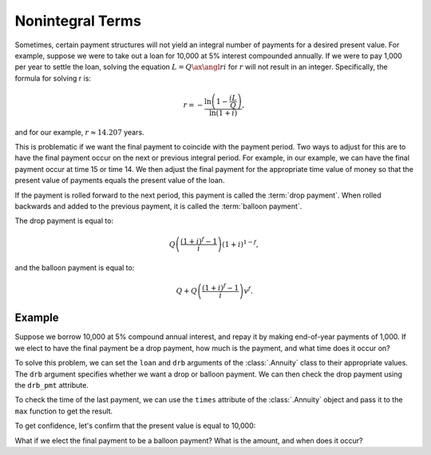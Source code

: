==================
Nonintegral Terms
==================

.. meta::
   :description: TmVal documentation annuities with nonintegral terms.
   :keywords: annuity, nonintegral, integral, non-integral, term, formula, actuarial, python, package

Sometimes, certain payment structures will not yield an integral number of payments for a desired present value. For example, suppose we were to take out a loan for 10,000 at 5% interest compounded annually. If we were to pay 1,000 per year to settle the loan, solving the equation :math:`L=Q\ax{\angl{r} i}` for :math:`r` will not result in an integer. Specifically, the formula for solving r is:

.. math::

   r = -\frac{\ln\left(1-\frac{iL}{Q}\right)}{\ln(1 + i)},

and for our example, :math:`r \approx 14.207` years.

This is problematic if we want the final payment to coincide with the payment period. Two ways to adjust for this are to have the final payment occur on the next or previous integral period. For example, in our example, we can have the final payment occur at time 15 or time 14. We then adjust the final payment for the appropriate time value of money so that the present value of payments equals the present value of the loan.

If the payment is rolled forward to the next period, this payment is called the :term:`drop payment`. When rolled backwards and added to the previous payment, it is called the :term:`balloon payment`.

The drop payment is equal to:

.. math::

   Q\left(\frac{(1 + i)^f - 1}{i}\right)(1 + i)^{1-f},

and the balloon payment is equal to:

.. math::

   Q + Q\left(\frac{(1 +i)^f - 1}{i}\right)v^f.

Example
=========

Suppose we borrow 10,000 at 5% compound annual interest, and repay it by making end-of-year payments of 1,000. If we elect to have the final payment be a drop payment, how much is the payment, and what time does it occur on?

To solve this problem, we can set the ``loan`` and ``drb`` arguments of the :class:`.Annuity` class to their appropriate values. The ``drb`` argument specifies whether we want a drop or balloon payment. We can then check the drop payment using the ``drb_pmt`` attribute.

To check the time of the last payment, we can use the ``times`` attribute of the :class:`.Annuity` object and pass it to the ``max`` function to get the result.

.. ipython:: python

   from tmval import Annuity

   ann = Annuity(
       loan=10000,
       amount=1000,
       gr=.05,
       drb='drop'
   )

   # drop payment amount
   print(ann.drb_pmt)

   # drop payment time
   print(max(ann.times))

To get confidence, let's confirm that the present value is equal to 10,000:

.. ipython:: python

   print(ann.pv())

What if we elect the final payment to be a balloon payment? What is the amount, and when does it occur?

.. ipython:: python

   ann2 = Annuity(
       loan=10000,
       amount=1000,
       gr=.05,
       drb='balloon'
   )

   # drop payment amount
   print(ann2.drb_pmt)

   # drop payment time
   print(max(ann2.times))

   # again, check the pv
   print(ann2.pv())